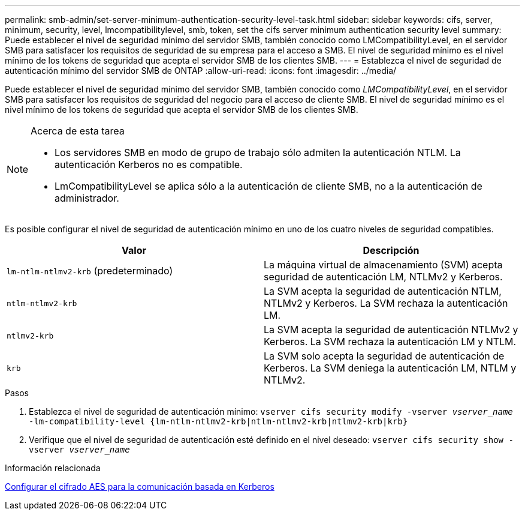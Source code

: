 ---
permalink: smb-admin/set-server-minimum-authentication-security-level-task.html 
sidebar: sidebar 
keywords: cifs, server, minimum, security, level, lmcompatibilitylevel, smb, token, set the cifs server minimum authentication security level 
summary: Puede establecer el nivel de seguridad mínimo del servidor SMB, también conocido como LMCompatibilityLevel, en el servidor SMB para satisfacer los requisitos de seguridad de su empresa para el acceso a SMB. El nivel de seguridad mínimo es el nivel mínimo de los tokens de seguridad que acepta el servidor SMB de los clientes SMB. 
---
= Establezca el nivel de seguridad de autenticación mínimo del servidor SMB de ONTAP
:allow-uri-read: 
:icons: font
:imagesdir: ../media/


[role="lead"]
Puede establecer el nivel de seguridad mínimo del servidor SMB, también conocido como _LMCompatibilityLevel_, en el servidor SMB para satisfacer los requisitos de seguridad del negocio para el acceso de cliente SMB. El nivel de seguridad mínimo es el nivel mínimo de los tokens de seguridad que acepta el servidor SMB de los clientes SMB.

[NOTE]
.Acerca de esta tarea
====
* Los servidores SMB en modo de grupo de trabajo sólo admiten la autenticación NTLM. La autenticación Kerberos no es compatible.
* LmCompatibilityLevel se aplica sólo a la autenticación de cliente SMB, no a la autenticación de administrador.


====
Es posible configurar el nivel de seguridad de autenticación mínimo en uno de los cuatro niveles de seguridad compatibles.

|===
| Valor | Descripción 


 a| 
`lm-ntlm-ntlmv2-krb` (predeterminado)
 a| 
La máquina virtual de almacenamiento (SVM) acepta seguridad de autenticación LM, NTLMv2 y Kerberos.



 a| 
`ntlm-ntlmv2-krb`
 a| 
La SVM acepta la seguridad de autenticación NTLM, NTLMv2 y Kerberos. La SVM rechaza la autenticación LM.



 a| 
`ntlmv2-krb`
 a| 
La SVM acepta la seguridad de autenticación NTLMv2 y Kerberos. La SVM rechaza la autenticación LM y NTLM.



 a| 
`krb`
 a| 
La SVM solo acepta la seguridad de autenticación de Kerberos. La SVM deniega la autenticación LM, NTLM y NTLMv2.

|===
.Pasos
. Establezca el nivel de seguridad de autenticación mínimo: `vserver cifs security modify -vserver _vserver_name_ -lm-compatibility-level {lm-ntlm-ntlmv2-krb|ntlm-ntlmv2-krb|ntlmv2-krb|krb}`
. Verifique que el nivel de seguridad de autenticación esté definido en el nivel deseado: `vserver cifs security show -vserver _vserver_name_`


.Información relacionada
xref:enable-disable-aes-encryption-kerberos-task.adoc[Configurar el cifrado AES para la comunicación basada en Kerberos]
